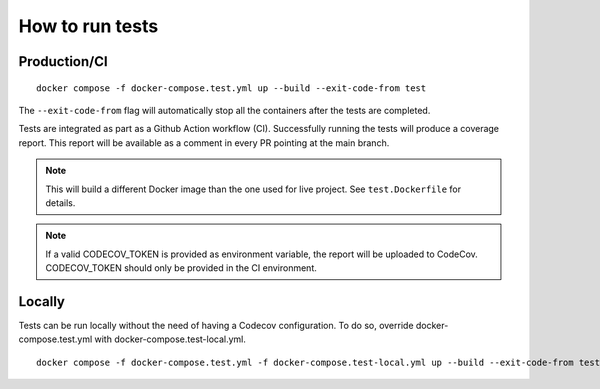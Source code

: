 ================
How to run tests
================

Production/CI
-------------

::

    docker compose -f docker-compose.test.yml up --build --exit-code-from test

The ``--exit-code-from`` flag will automatically stop
all the containers after the tests are completed.

Tests are integrated as part as a Github Action workflow (CI).
Successfully running the tests will produce a coverage report.
This report will be available as a comment in every PR pointing
at the main branch.

.. note::

   This will build a different Docker image than the one used
   for live project. See ``test.Dockerfile`` for details.

.. note::

   If a valid CODECOV_TOKEN is provided as environment variable, the
   report will be uploaded to CodeCov. CODECOV_TOKEN should only be
   provided in the CI environment.

Locally
-------

Tests can be run locally without the need of having a Codecov
configuration. To do so, override docker-compose.test.yml
with docker-compose.test-local.yml.

::

    docker compose -f docker-compose.test.yml -f docker-compose.test-local.yml up --build --exit-code-from test


